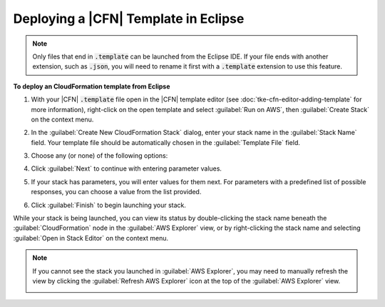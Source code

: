 .. Copyright 2010-2016 Amazon.com, Inc. or its affiliates. All Rights Reserved.

   This work is licensed under a Creative Commons Attribution-NonCommercial-ShareAlike 4.0
   International License (the "License"). You may not use this file except in compliance with the
   License. A copy of the License is located at http://creativecommons.org/licenses/by-nc-sa/4.0/.

   This file is distributed on an "AS IS" BASIS, WITHOUT WARRANTIES OR CONDITIONS OF ANY KIND,
   either express or implied. See the License for the specific language governing permissions and
   limitations under the License.

#####################################
Deploying a |CFN| Template in Eclipse
#####################################

.. meta::
    :description: How to deploy an AWS Cloudformation template using the AWS Toolkit for Eclipse.
    :keywords: cloudformation, template, deploying, stack


.. note:: Only files that end in :code:`.template` can be launched from the Eclipse IDE. If your
   file ends with another extension, such as :code:`.json`, you will need to rename it first with a
   :code:`.template` extension to use this feature.

**To deploy an CloudFormation template from Eclipse**

1.  With your |CFN| :code:`.template` file open in the |CFN| template editor (see
    :doc:`tke-cfn-editor-adding-template` for more information), right-click on the open template
    and select :guilabel:`Run on AWS`, then :guilabel:`Create Stack` on the context menu.

    .. image:: images/tke-cfn-editor-create-stack.png
        :scale: 50%

2.  In the :guilabel:`Create New CloudFormation Stack` dialog, enter your stack name in the
    :guilabel:`Stack Name` field. Your template file should be automatically chosen in the
    :guilabel:`Template File` field.

    .. image:: images/tke-cfn-editor-create-stack-dlg.png
        :scale: 50%

3.  Choose any (or none) of the following options:

    .. include:: tke-cfn-launch-options.txt

4.  Click :guilabel:`Next` to continue with entering parameter values.

5.  If your stack has parameters, you will enter values for them next. For parameters with a
    predefined list of possible responses, you can choose a value from the list provided.

    .. image:: images/tke-cfn-editor-create-stack-dlg-params.png
        :scale: 50%

6.  Click :guilabel:`Finish` to begin launching your stack.

While your stack is being launched, you can view its status by double-clicking the stack name
beneath the :guilabel:`CloudFormation` node in the :guilabel:`AWS Explorer` view, or by
right-clicking the stack name and selecting :guilabel:`Open in Stack Editor` on the context menu.

.. image:: images/tke-cfn-editor-stack-events.png
    :scale: 50%

.. note:: If you cannot see the stack you launched in :guilabel:`AWS Explorer`, you may need to manually
    refresh the view by clicking the :guilabel:`Refresh AWS Explorer` icon at the top of the
    :guilabel:`AWS Explorer` view.

    .. image:: images/tke-cfn-editor-refresh-view.png
        :scale: 50%

